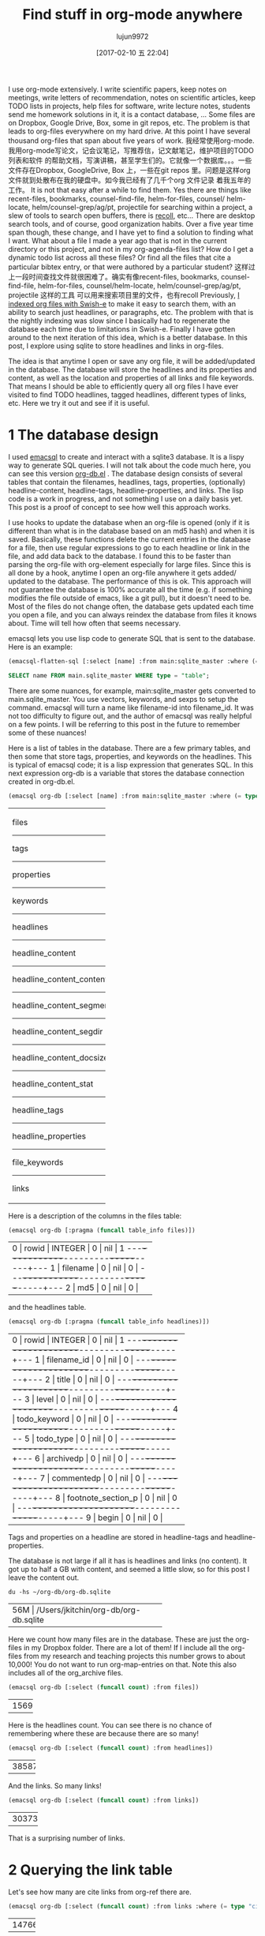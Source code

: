 #+TITLE: Find stuff in org-mode anywhere
#+URL: http://kitchingroup.cheme.cmu.edu/blog/2017/01/03/Find-stuff-in-org-mode-anywhere/
#+AUTHOR: lujun9972
#+TAGS: raw
#+DATE: [2017-02-10 五 22:04]
#+LANGUAGE:  zh-CN
#+OPTIONS:  H:6 num:nil toc:t \n:nil ::t |:t ^:nil -:nil f:t *:t <:nil


I use org-mode extensively. I write scientific papers, keep notes on meetings,
write letters of recommendation, notes on scientific articles, keep TODO lists
in projects, help files for software, write lecture notes, students send me
homework solutions in it, it is a contact database, … Some files are on
Dropbox, Google Drive, Box, some in git repos, etc. The problem is that leads
to org-files everywhere on my hard drive. At this point I have several
thousand org-files that span about five years of work.
我经常使用org-mode.我用org-mode写论文，记会议笔记，写推荐信，记文献笔记，维护项目的TODO列表和软件
的帮助文档，写演讲稿，甚至学生们的。它就像一个数据库。。。一些文件存在Dropbox, GoogleDrive, Box
上，一些在git repos 里。问题是这样org 文件就到处散布在我的硬盘中。如今我已经有了几千个org 文件记录
着我五年的工作。
It is not that easy after a while to find them. Yes there are things like
recent-files, bookmarks, counsel-find-file, helm-for-files, counsel/
helm-locate, helm/counsel-grep/ag/pt, projectile for searching within a
project, a slew of tools to search open buffers, there is [[https://www.lesbonscomptes.com/recoll/][recoll]], etc… There
are desktop search tools, and of course, good organization habits. Over a five
year time span though, these change, and I have yet to find a solution to
finding what I want. What about a file I made a year ago that is not in the
current directory or this project, and not in my org-agenda-files list? How do
I get a dynamic todo list across all these files? Or find all the files that
cite a particular bibtex entry, or that were authored by a particular student?
这样过上一段时间查找文件就很困难了。确实有像recent-files, bookmarks, counsel-find-file,
helm-for-files, counsel/helm-locate, helm/counsel-grep/ag/pt, projectile 这样的工具
可以用来搜索项目里的文件，也有recoll
Previously, [[http://kitchingroup.cheme.cmu.edu/blog/2015/07/06/Indexing-headlines-in-org-files-with-swish-e-with-laser-sharp-results/][I indexed org files with Swish-e]] to make it easy to search them,
with an ability to search just headlines, or paragraphs, etc. The problem with
that is the nightly indexing was slow since I basically had to regenerate the
database each time due to limitations in Swish-e. Finally I have gotten around
to the next iteration of this idea, which is a better database. In this post,
I explore using sqlite to store headlines and links in org-files.

The idea is that anytime I open or save any org file, it will be added/updated
in the database. The database will store the headlines and its properties and
content, as well as the location and properties of all links and file
keywords. That means I should be able to efficiently query all org files I
have ever visited to find TODO headlines, tagged headlines, different types of
links, etc. Here we try it out and see if it is useful.

* 1 The database design

I used [[https://github.com/skeeto/emacsql][emacsql]] to create and interact with a sqlite3 database. It is a lispy
way to generate SQL queries. I will not talk about the code much here, you can
see this version [[http://kitchingroup.cheme.cmu.edu/media/org-db.el][org-db.el]] . The database design consists of several tables
that contain the filenames, headlines, tags, properties, (optionally)
headline-content, headline-tags, headline-properties, and links. The lisp code
is a work in progress, and not something I use on a daily basis yet. This post
is a proof of concept to see how well this approach works.

I use hooks to update the database when an org-file is opened (only if it is
different than what is in the database based on an md5 hash) and when it is
saved. Basically, these functions delete the current entries in the database
for a file, then use regular expressions to go to each headline or link in the
file, and add data back to the database. I found this to be faster than
parsing the org-file with org-element especially for large files. Since this
is all done by a hook, anytime I open an org-file anywhere it gets added/
updated to the database. The performance of this is ok. This approach will not
guarantee the database is 100% accurate all the time (e.g. if something
modifies the file outside of emacs, like a git pull), but it doesn't need to
be. Most of the files do not change often, the database gets updated each time
you open a file, and you can always reindex the database from files it knows
about. Time will tell how often that seems necessary.

emacsql lets you use lisp code to generate SQL that is sent to the database.
Here is an example:

#+BEGIN_SRC emacs-lisp
  (emacsql-flatten-sql [:select [name] :from main:sqlite_master :where (= type table)])
#+END_SRC

#+BEGIN_SRC sql
  SELECT name FROM main.sqlite_master WHERE type = "table";
#+END_SRC

There are some nuances, for example, main:sqlite_master gets converted to
main.sqlite_master. You use vectors, keywords, and sexps to setup the command.
emacsql will turn a name like filename-id into filename_id. It was not too
difficulty to figure out, and the author of emacsql was really helpful on a
few points. I will be referring to this post in the future to remember some of
these nuances!

Here is a list of tables in the database. There are a few primary tables, and
then some that store tags, properties, and keywords on the headlines. This is
typical of emacsql code; it is a lisp expression that generates SQL. In this
next expression org-db is a variable that stores the database connection
created in org-db.el.

#+BEGIN_SRC emacs-lisp
  (emacsql org-db [:select [name] :from main:sqlite_master :where (= type table)])
#+END_SRC

+---------------------------+
| files                     |
|---------------------------|
| tags                      |
|---------------------------|
| properties                |
|---------------------------|
| keywords                  |
|---------------------------|
| headlines                 |
|---------------------------|
| headline_content          |
|---------------------------|
| headline_content_content  |
|---------------------------|
| headline_content_segments |
|---------------------------|
| headline_content_segdir   |
|---------------------------|
| headline_content_docsize  |
|---------------------------|
| headline_content_stat     |
|---------------------------|
| headline_tags             |
|---------------------------|
| headline_properties       |
|---------------------------|
| file_keywords             |
|---------------------------|
| links                     |
+---------------------------+

Here is a description of the columns in the files table:

#+BEGIN_SRC emacs-lisp
  (emacsql org-db [:pragma (funcall table_info files)])
#+END_SRC

+-----------------------------------------+
| 0 | rowid     | INTEGER | 0   | nil | 1 |
|---+-----------+---------+-----+-----+---|
| 1 | filename  | 0       | nil | 0   |   |
|---+-----------+---------+-----+-----+---|
| 2 | md5       | 0       | nil | 0   |   |
+-----------------------------------------+

and the headlines table.

#+BEGIN_SRC emacs-lisp
  (emacsql org-db [:pragma (funcall table_info headlines)])
#+END_SRC

+--------------------------------------------------+
| 0 | rowid              | INTEGER | 0   | nil | 1 |
|---+--------------------+---------+-----+-----+---|
| 1 | filename_id        | 0       | nil | 0   |   |
|---+--------------------+---------+-----+-----+---|
| 2 | title              | 0       | nil | 0   |   |
|---+--------------------+---------+-----+-----+---|
| 3 | level              | 0       | nil | 0   |   |
|---+--------------------+---------+-----+-----+---|
| 4 | todo_keyword       | 0       | nil | 0   |   |
|---+--------------------+---------+-----+-----+---|
| 5 | todo_type          | 0       | nil | 0   |   |
|---+--------------------+---------+-----+-----+---|
| 6 | archivedp          | 0       | nil | 0   |   |
|---+--------------------+---------+-----+-----+---|
| 7 | commentedp         | 0       | nil | 0   |   |
|---+--------------------+---------+-----+-----+---|
| 8 | footnote_section_p | 0       | nil | 0   |   |
|---+--------------------+---------+-----+-----+---|
| 9 | begin              | 0       | nil | 0   |   |
+--------------------------------------------------+

Tags and properties on a headline are stored in headline-tags and
headline-properties.

The database is not large if all it has is headlines and links (no content).
It got up to half a GB with content, and seemed a little slow, so for this
post I leave the content out.

#+BEGIN_SRC shell
  du -hs ~/org-db/org-db.sqlite
#+END_SRC

+--------------------------------------------+
| 56M | /Users/jkitchin/org-db/org-db.sqlite |
+--------------------------------------------+

Here we count how many files are in the database. These are just the org-files
in my Dropbox folder. There are a lot of them! If I include all the org-files
from my research and teaching projects this number grows to about 10,000! You
do not want to run org-map-entries on that. Note this also includes all of the
org_archive files.

#+BEGIN_SRC emacs-lisp
  (emacsql org-db [:select (funcall count) :from files])
#+END_SRC

+------+
| 1569 |
+------+

Here is the headlines count. You can see there is no chance of remembering
where these are because there are so many!

#+BEGIN_SRC emacs-lisp
  (emacsql org-db [:select (funcall count) :from headlines])
#+END_SRC

+-------+
| 38587 |
+-------+

And the links. So many links!

#+BEGIN_SRC emacs-lisp
  (emacsql org-db [:select (funcall count) :from links])
#+END_SRC

+--------+
| 303739 |
+--------+

That is a surprising number of links.

* 2 Querying the link table

Let's see how many are cite links from org-ref there are.

#+BEGIN_SRC emacs-lisp
  (emacsql org-db [:select (funcall count) :from links :where (= type "cite")])
#+END_SRC

+-------+
| 14766 |
+-------+

Wow, I find that to also be surprisingly large! I make a living writing
proposals and scientific papers, and I wrote org-ref to make that easier, so
maybe it should not be so surprising. We can search the link database for
files containing citations of "kitchin-2015-examp" like this. The links table
only stores the filename-id, so we join it with the files table to get useful
information. Here we show the list of files that contain a citation of that
reference. It is a mix of manuscripts, proposals, presentations, documentation
files and notes.

#+BEGIN_SRC emacs-lisp
  (emacsql org-db [:select :distinct [files:filename]
                           :from links :inner :join files :on (= links:filename-id files:rowid) 
                           :where (and (= type "cite") (like path "%kitchin-2015-examp%"))])
#+END_SRC

+----------------------------------------------------------------------------+
| /Users/jkitchin/Dropbox/CMU/manuscripts/2015/                              |
| Research_Data_Publishing_Paper/manuscript.org                              |
|----------------------------------------------------------------------------|
| /Users/jkitchin/Dropbox/CMU/manuscripts/2015/                              |
| Research_Data_Publishing_Paper/manuscript-2015-06-29/manuscript.org        |
|----------------------------------------------------------------------------|
| /Users/jkitchin/Dropbox/CMU/manuscripts/2015/                              |
| Research_Data_Publishing_Paper/manuscript-2015-10-10/manuscript.org        |
|----------------------------------------------------------------------------|
| /Users/jkitchin/Dropbox/CMU/manuscripts/2015/                              |
| Research_Data_Publishing_Paper/manuscript-2016-03-09/manuscript.org        |
|----------------------------------------------------------------------------|
| /Users/jkitchin/Dropbox/CMU/manuscripts/2015/                              |
| Research_Data_Publishing_Paper/manuscript-2016-04-18/manuscript.org        |
|----------------------------------------------------------------------------|
| /Users/jkitchin/Dropbox/CMU/manuscripts/2015/human-readable-data/          |
| manuscript.org                                                             |
|----------------------------------------------------------------------------|
| /Users/jkitchin/Dropbox/CMU/manuscripts/@archive/2015/                     |
| Research_Data_Publishing_Paper/manuscript.org                              |
|----------------------------------------------------------------------------|
| /Users/jkitchin/Dropbox/CMU/manuscripts/@archive/2015/                     |
| Research_Data_Publishing_Paper/manuscript-2015-06-29/manuscript.org        |
|----------------------------------------------------------------------------|
| /Users/jkitchin/Dropbox/CMU/manuscripts/@archive/2015/                     |
| Research_Data_Publishing_Paper/manuscript-2015-10-10/manuscript.org        |
|----------------------------------------------------------------------------|
| /Users/jkitchin/Dropbox/CMU/manuscripts/@archive/2015/                     |
| Research_Data_Publishing_Paper/manuscript-2016-03-09/manuscript.org        |
|----------------------------------------------------------------------------|
| /Users/jkitchin/Dropbox/CMU/manuscripts/@archive/2015/                     |
| Research_Data_Publishing_Paper/manuscript-2016-04-18/manuscript.org        |
|----------------------------------------------------------------------------|
| /Users/jkitchin/Dropbox/CMU/manuscripts/@archive/2015/human-readable-data/ |
| manuscript.org                                                             |
|----------------------------------------------------------------------------|
| /Users/jkitchin/Dropbox/CMU/meetings/@archive/2015/BES-2015/               |
| doe-bes-wed-data-briefing/doe-bes-wed-data-sharing.org                     |
|----------------------------------------------------------------------------|
| /Users/jkitchin/Dropbox/CMU/meetings/@archive/2015/NIST-july-2015/         |
| data-sharing.org                                                           |
|----------------------------------------------------------------------------|
| /Users/jkitchin/Dropbox/CMU/meetings/@archive/2015/UD-webinar/             |
| ud-webinar.org                                                             |
|----------------------------------------------------------------------------|
| /Users/jkitchin/Dropbox/CMU/meetings/@archive/2016/AICHE/data-sharing/     |
| data-sharing.org                                                           |
|----------------------------------------------------------------------------|
| /Users/jkitchin/Dropbox/CMU/meetings/@archive/2016/Spring-ACS/data-sharing |
| /data-sharing.org                                                          |
|----------------------------------------------------------------------------|
| /Users/jkitchin/Dropbox/CMU/projects/DOE-Early-Career/annual-reports/      |
| final-report/kitchin-DESC0004031-final-report.org                          |
|----------------------------------------------------------------------------|
| /Users/jkitchin/Dropbox/CMU/proposals/@archive/2015/DOE-renewal/           |
| proposal-v2.org                                                            |
|----------------------------------------------------------------------------|
| /Users/jkitchin/Dropbox/CMU/proposals/@archive/2015/DOE-renewal/archive/   |
| proposal.org                                                               |
|----------------------------------------------------------------------------|
| /Users/jkitchin/Dropbox/CMU/proposals/@archive/2016/DOE-single-atom-alloy/ |
| proposal.org                                                               |
|----------------------------------------------------------------------------|
| /Users/jkitchin/Dropbox/CMU/proposals/@archive/2016/MRSEC/                 |
| MRSEC-IRG-metastable-materials-preproposal/IRG-concept.org                 |
|----------------------------------------------------------------------------|
| /Users/jkitchin/Dropbox/CMU/proposals/@archive/2016/ljaf-open-science/     |
| kitchin-proposal.org                                                       |
|----------------------------------------------------------------------------|
| /Users/jkitchin/Dropbox/CMU/proposals/@archive/2016/nsf-germination/       |
| project-description.org                                                    |
|----------------------------------------------------------------------------|
| /Users/jkitchin/Dropbox/CMU/proposals/@archive/2016/nsf-reu-supplement/    |
| project-description.org                                                    |
|----------------------------------------------------------------------------|
| /Users/jkitchin/Dropbox/CMU/proposals/@archive/2016/                       |
| proctor-and-gamble-education/proposal.org                                  |
|----------------------------------------------------------------------------|
| /Users/jkitchin/Dropbox/bibliography/notes.org                             |
|----------------------------------------------------------------------------|
| /Users/jkitchin/Dropbox/kitchingroup/jmax/org-ref/citeproc/readme.org      |
|----------------------------------------------------------------------------|
| /Users/jkitchin/Dropbox/kitchingroup/jmax/org-ref/citeproc/                |
| readme-unsrt.org                                                           |
|----------------------------------------------------------------------------|
| /Users/jkitchin/Dropbox/kitchingroup/jmax/org-ref/citeproc/                |
| readme-author-year.org                                                     |
|----------------------------------------------------------------------------|
| /Users/jkitchin/Dropbox/kitchingroup/jmax/org-ref/tests/test-1.org         |
|----------------------------------------------------------------------------|
| /Users/jkitchin/Dropbox/kitchingroup/jmax/org-ref/tests/sandbox/elpa/      |
| org-ref-20160122.1725/citeproc/readme.org                                  |
+----------------------------------------------------------------------------+

Obviously we could use this to generate candidates for something like helm or
ivy like this.

#+BEGIN_SRC emacs-lisp
  (ivy-read "Open: " (emacsql org-db [:select [files:filename links:begin]
                                              :from links :inner :join files :on (= links:filename-id files:rowid) 
                                              :where (and (= type "cite") (like path "%kitchin-2015-examp%"))])
            :action '(1 ("o"
                         (lambda (c)
                           (find-file (car c))
                           (goto-char (nth 1 c))
                           (org-show-entry)))))
#+END_SRC

#+BEGIN_EXAMPLE
  /Users/jkitchin/Dropbox/CMU/manuscripts/2015/human-readable-data/manuscript.org
#+END_EXAMPLE

Now, you can find every org-file containing any bibtex key as a citation.
Since SQL is the query language, you should be able to build really
sophisticated queries that combine filters for multiple citations, different
kinds of citations, etc.

* 3 Headline queries

Every headline is stored, along with its location, tags and properties. We can
use the database to find headlines that are tagged or with certain properties.
You can see here I have 293 tags in the database.

#+BEGIN_SRC emacs-lisp
  (emacsql org-db [:select (funcall count) :from tags])
#+END_SRC

+-----+
| 293 |
+-----+

Here we find headlines tagged with electrolyte. I tagged some papers I read
with this at some point.

#+BEGIN_SRC emacs-lisp
  (emacsql org-db [:select :distinct [files:filename headlines:title]
                           :from headlines :inner :join headline-tags :on (=  headlines:rowid headline-tags:headline-id)
                           :inner :join tags :on (= tags:rowid headline-tags:tag-id)
                           :inner :join files :on (= headlines:filename-id files:rowid)
                           :where (= tags:tag "electrolyte") :limit 5])
#+END_SRC

+----------------------------------------------------------------------------+
| /Users/jkitchin/Dropbox/ | 2010 - Nickel-borate oxygen-evolving catalyst   |
| org-mode/                | that functions under benign conditions          |
| prj-doe-early-career.org |                                                 |
|--------------------------+-------------------------------------------------|
|                          | 1971 - A Correlation of the Solution Properties |
| /Users/jkitchin/Dropbox/ | and the Electrochemical Behavior of the Nickel  |
| bibliography/notes.org   | Hydroxide Electrode in Binary Aqueous Alkali    |
|                          | Hydroxides                                      |
|--------------------------+-------------------------------------------------|
| /Users/jkitchin/Dropbox/ | 1981 - Studies concerning charged nickel        |
| bibliography/notes.org   | hydroxide electrodes IV. Reversible potentials  |
|                          | in LiOH, NaOH, RbOH and CsOH                    |
|--------------------------+-------------------------------------------------|
| /Users/jkitchin/Dropbox/ | 1986 - The effect of lithium in preventing iron |
| bibliography/notes.org   | poisoning in the nickel hydroxide electrode     |
|--------------------------+-------------------------------------------------|
|                          | 1996 - The role of lithium in preventing the    |
| /Users/jkitchin/Dropbox/ | detrimental effect of iron on alkaline battery  |
| bibliography/notes.org   | nickel hydroxide electrode: A mechanistic       |
|                          | aspect                                          |
+----------------------------------------------------------------------------+

Here we see how many entries have an EMAIL property. These could serve as
contacts to send email to.

#+BEGIN_SRC emacs-lisp
  (emacsql org-db [:select [(funcall count)] :from
                           headlines :inner :join headline-properties :on (=  headlines:rowid headline-properties:headline-id)
                           :inner :join properties :on (= properties:rowid headline-properties:property-id)
                           :where (and (= properties:property "EMAIL") (not (null headline-properties:value)))])
#+END_SRC

+------+
| 7452 |
+------+

If you want to see the ones that match "jkitchin", here they are.

#+BEGIN_SRC emacs-lisp
  (emacsql org-db [:select :distinct [headlines:title headline-properties:value] :from
                           headlines :inner :join headline-properties :on (=  headlines:rowid headline-properties:headline-id)
                           :inner :join properties :on (= properties:rowid headline-properties:property-id)
                           :where (and (= properties:property "EMAIL") (like headline-properties:value "%jkitchin%"))])
#+END_SRC

+-----------------------------------------+
| John Kitchin  | jkitchin@andrew.cmu.edu |
|---------------+-------------------------|
| John Kitchin  | jkitchin@cmu.edu        |
|---------------+-------------------------|
| Kitchin, John | jkitchin@andrew.cmu.edu |
+-----------------------------------------+

Here is a query to find the number of headlines where the deadline matches
2017. Looks like I am already busy!

#+BEGIN_SRC emacs-lisp
  (emacsql org-db [:select (funcall count) :from
                           headlines :inner :join headline-properties :on (=  headlines:rowid headline-properties:headline-id)
                           :inner :join properties :on (= properties:rowid headline-properties:property-id)
                           :where (and (= properties:property "DEADLINE") (glob headline-properties:value "*2017*"))])
#+END_SRC

+----+
| 50 |
+----+

* 4 Keyword queries

We also store file keywords, so we can search on document titles, authors,
etc. Here are five documents with titles longer than 35 characters sorted in
descending order.

#+BEGIN_SRC emacs-lisp
  (emacsql org-db [:select :distinct [value] :from
                           file-keywords :inner :join keywords :on (= file-keywords:keyword-id keywords:rowid)
                           :where (and (> (funcall length value) 35) (= keywords:keyword "TITLE"))
                           :order :by value :desc
                           :limit 5])
#+END_SRC

+----------------------------------------------------------------------------+
| pycse - Python3 Computations in Science and Engineering                    |
|----------------------------------------------------------------------------|
| org-show - simple presentations in org-mode                                |
|----------------------------------------------------------------------------|
| org-mode - A Human Readable, Machine Addressable Approach to Data          |
| Archiving and Sharing in Science and Engineering                           |
|----------------------------------------------------------------------------|
| modifying emacs to make typing easier.                                     |
|----------------------------------------------------------------------------|
| jmax - John's customizations to maximize Emacs                             |
+----------------------------------------------------------------------------+

It is possible to search on AUTHOR, and others. My memos have a #+SUBJECT
keyword, so I can find memos on a subject. They also use the LATEX_CLASS of
cmu-memo, so I can find all of them easily too:

#+BEGIN_SRC emacs-lisp
  (emacsql org-db [:select [(funcall count)] :from
                           file-keywords :inner :join keywords :on (= file-keywords:keyword-id keywords:rowid)
                           :where (and (= value "cmu-memo") (= keywords:keyword "LATEX_CLASS"))
                           :limit 5])
#+END_SRC

+-----+
| 119 |
+-----+

How about that, 119 memos… Still it sure is nice to be able to find them.

* 5 Full text search

In theory, the database has a table for the headline content, and it should be
fully searchable. I found the database got a little sluggish, and nearly 1/2 a
GB in size when using it so I am leaving it out for now.

* 6 Summary

The foundation for something really good is here. It is still a little tedious
to wrote the queries with all the table joins, but some of that could be
wrapped into a function for a query. I like the lispy style of the queries,
although it can be tricky to map all the concepts onto SQL. A function that
might wrap this could look like this:

#+BEGIN_SRC emacs-lisp
  (org-db-query (and (= properties:property "DEADLINE") (glob headline-properties:value "*2017*")))
#+END_SRC

This is what it would ideally look like using the org tag/property match
syntax. Somehow that string would have to get expanded to generate the code
above. I do not have a sense for how difficult that would be. It might not be
hard with [[https://github.com/skeeto/rdp][a recursive descent parser]], written by the same author as emacsql.

#+BEGIN_SRC emacs-lisp
  (org-db-query "DEADLINE={2017}")
#+END_SRC

The performance is only ok. For large org files there is a notable lag in
updating the database, which is notable because while updating, Emacs is
blocked. I could try using an idle timer for updates with a queue, or get more
clever about when to update. It is not essential that the updates be
real-time, only that they are reasonably accurate or done by the time I next
search. For now, it is not too annoying though. As a better database, I have
had my eye on [[https://xapian.org][xapian]] since that is what mu4e (and notmuch) uses. It might be
good to have an external library for parsing org-files, i.e. not through
emacs, for this. It would certainly be faster. It seems like a big project
though, maybe next summer ;)

Another feature this might benefit from is ignore patterns, or some file
feature that prevents it from being indexed. For example, I keep an encrypted
password file in org-mode, but as soon as I opened it, it got indexed right
into the database, in plain text. If you walk your file system, it might make
sense to avoid some directories, like .dropbox.cache. Otherwise, this still
looks like a promising approach.
